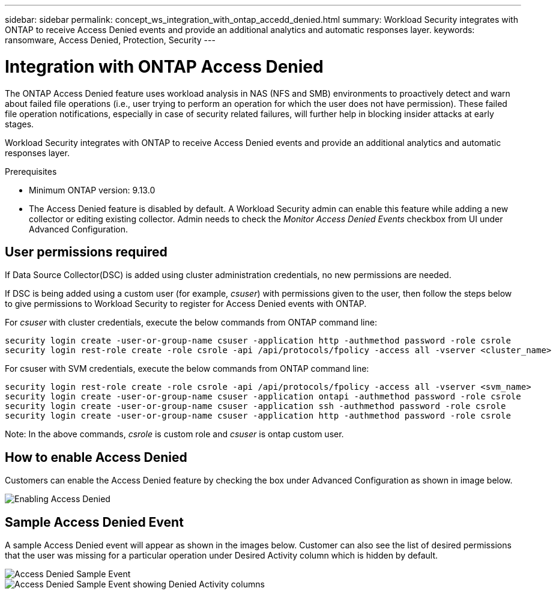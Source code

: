 ---
sidebar: sidebar
permalink: concept_ws_integration_with_ontap_accedd_denied.html
summary: Workload Security integrates with ONTAP to receive Access Denied events and provide an additional analytics and automatic responses layer.
keywords:  ransomware, Access Denied, Protection, Security
---

= Integration with ONTAP Access Denied
:toc: macro
:hardbreaks:
:toclevels: 1
:nofooter:
:icons: font
:linkattrs:
:imagesdir: ./media/

[.lead]
The ONTAP Access Denied feature uses workload analysis in NAS (NFS and SMB) environments to proactively detect and warn about failed file operations (i.e., user trying to perform an operation for which the user does not have permission). These failed file operation notifications, especially in case of security related failures, will further help in blocking insider attacks at early stages.

Workload Security integrates with ONTAP to receive Access Denied events and provide an additional analytics and automatic responses layer.

.Prerequisites

* Minimum ONTAP version: 9.13.0
* The Access Denied feature is disabled by default. A Workload Security admin can enable this feature while adding a new collector or editing existing collector. Admin needs to check the _Monitor Access Denied Events_ checkbox from UI under Advanced Configuration.

== User permissions required

If Data Source Collector(DSC) is added using cluster administration credentials, no new permissions are needed.

If DSC is being added using a custom user (for example, _csuser_) with permissions given to the user, then follow the steps below to give permissions to Workload Security to register for Access Denied events with ONTAP.

For _csuser_ with cluster credentials, execute the below commands from ONTAP command line:

 security login create -user-or-group-name csuser -application http -authmethod password -role csrole
 security login rest-role create -role csrole -api /api/protocols/fpolicy -access all -vserver <cluster_name>


For csuser with SVM credentials, execute the below commands from ONTAP command line:

 security login rest-role create -role csrole -api /api/protocols/fpolicy -access all -vserver <svm_name>
 security login create -user-or-group-name csuser -application ontapi -authmethod password -role csrole
 security login create -user-or-group-name csuser -application ssh -authmethod password -role csrole
 security login create -user-or-group-name csuser -application http -authmethod password -role csrole


Note: In the above commands, _csrole_ is custom role and _csuser_ is ontap custom user.

== How to enable Access Denied

Customers can enable the Access Denied feature by checking the box under Advanced Configuration as shown in image below.

image:WS_Access_Denied_Enable.png[Enabling Access Denied]


== Sample Access Denied Event

A sample Access Denied event will appear as shown in the images below. Customer can also see the list of desired permissions that the user was missing for a particular operation under Desired Activity column which is hidden by default.

image:WS_Access_Denied_Sample_Event.png[Access Denied Sample Event]
image:WS_Access_Denied_Sample_Event-2.png[Access Denied Sample Event showing Denied Activity columns]
 
